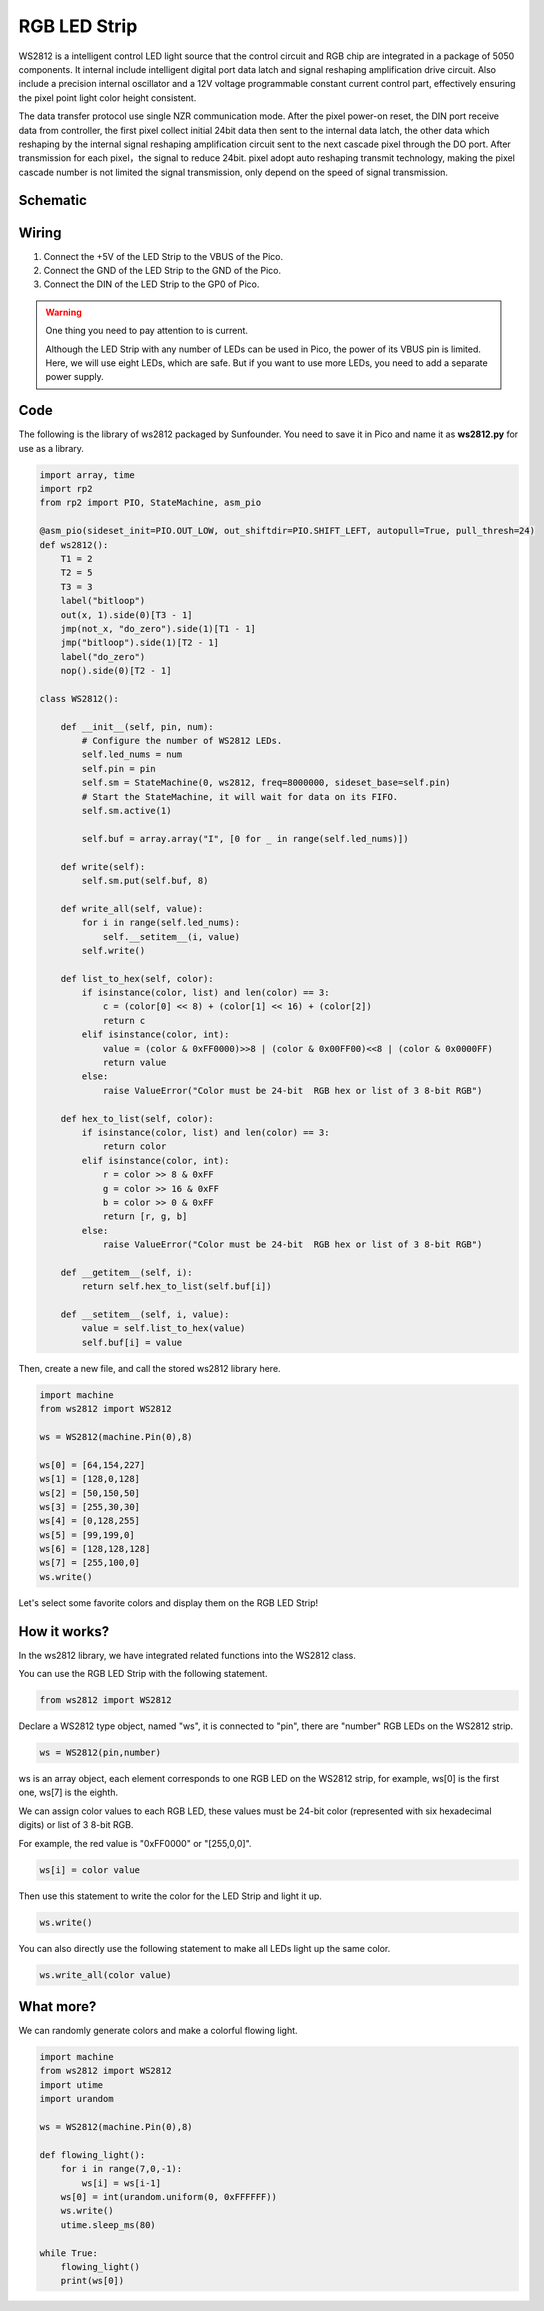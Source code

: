 RGB LED Strip
======================

WS2812 is a intelligent control LED light source that the control circuit and RGB chip are integrated in a package of 5050 components. It internal include intelligent digital port data latch and signal reshaping amplification drive circuit. Also include a precision internal oscillator and a 12V voltage programmable constant current control part, effectively ensuring the pixel point light color height consistent.

The data transfer protocol use single NZR communication mode. 
After the pixel power-on reset, the DIN port receive data from controller, the first pixel collect initial 24bit data then sent to the internal data latch, the other data which reshaping by the internal signal reshaping amplification circuit sent to the next cascade pixel through the DO port. After transmission for each pixel，the signal to reduce 24bit. 
pixel adopt auto reshaping transmit technology, making the pixel cascade number is not limited the signal transmission, only depend on the speed of signal transmission.

Schematic
-----------

.. image:: img/RGB_LED_Strip.png
  :width: 600

Wiring
----------------------------

.. image:: img/wiring_rgb_strip.png

1. Connect the +5V of the LED Strip to the VBUS of the Pico.
#. Connect the GND of the LED Strip to the GND of the Pico.
#. Connect the DIN of the LED Strip to the GP0 of Pico.

.. warning::
    One thing you need to pay attention to is current.

    Although the LED Strip with any number of LEDs can be used in Pico, the power of its VBUS pin is limited.
    Here, we will use eight LEDs, which are safe.
    But if you want to use more LEDs, you need to add a separate power supply.
    

Code
---------------------

The following is the library of ws2812 packaged by Sunfounder. You need to save it in Pico and name it as **ws2812.py** for use as a library.


.. code-block:: python

    import array, time
    import rp2
    from rp2 import PIO, StateMachine, asm_pio

    @asm_pio(sideset_init=PIO.OUT_LOW, out_shiftdir=PIO.SHIFT_LEFT, autopull=True, pull_thresh=24)
    def ws2812():
        T1 = 2
        T2 = 5
        T3 = 3
        label("bitloop")
        out(x, 1).side(0)[T3 - 1]
        jmp(not_x, "do_zero").side(1)[T1 - 1]
        jmp("bitloop").side(1)[T2 - 1]
        label("do_zero")
        nop().side(0)[T2 - 1]

    class WS2812():
        
        def __init__(self, pin, num):
            # Configure the number of WS2812 LEDs.
            self.led_nums = num
            self.pin = pin
            self.sm = StateMachine(0, ws2812, freq=8000000, sideset_base=self.pin)
            # Start the StateMachine, it will wait for data on its FIFO.
            self.sm.active(1)
            
            self.buf = array.array("I", [0 for _ in range(self.led_nums)])

        def write(self):
            self.sm.put(self.buf, 8)

        def write_all(self, value):
            for i in range(self.led_nums):
                self.__setitem__(i, value)
            self.write()

        def list_to_hex(self, color):
            if isinstance(color, list) and len(color) == 3:
                c = (color[0] << 8) + (color[1] << 16) + (color[2])
                return c
            elif isinstance(color, int):
                value = (color & 0xFF0000)>>8 | (color & 0x00FF00)<<8 | (color & 0x0000FF)
                return value
            else:
                raise ValueError("Color must be 24-bit  RGB hex or list of 3 8-bit RGB")

        def hex_to_list(self, color):
            if isinstance(color, list) and len(color) == 3:
                return color
            elif isinstance(color, int):
                r = color >> 8 & 0xFF
                g = color >> 16 & 0xFF
                b = color >> 0 & 0xFF
                return [r, g, b]
            else:
                raise ValueError("Color must be 24-bit  RGB hex or list of 3 8-bit RGB")

        def __getitem__(self, i):
            return self.hex_to_list(self.buf[i])

        def __setitem__(self, i, value):
            value = self.list_to_hex(value)
            self.buf[i] = value

Then, create a new file, and call the stored ws2812 library here.


.. code-block:: python

    import machine 
    from ws2812 import WS2812

    ws = WS2812(machine.Pin(0),8)

    ws[0] = [64,154,227]
    ws[1] = [128,0,128]
    ws[2] = [50,150,50]
    ws[3] = [255,30,30]
    ws[4] = [0,128,255]
    ws[5] = [99,199,0]
    ws[6] = [128,128,128]
    ws[7] = [255,100,0]
    ws.write()


Let's select some favorite colors and display them on the RGB LED Strip!

How it works?
--------------------------
In the ws2812 library, we have integrated related functions into the WS2812 class.

You can use the RGB LED Strip with the following statement.

.. code-block:: python

    from ws2812 import WS2812

Declare a WS2812 type object, named "ws", it is connected to "pin", there are "number" RGB LEDs on the WS2812 strip.

.. code-block:: python

    ws = WS2812(pin,number)

ws is an array object, each element corresponds to one RGB LED on the WS2812 strip, for example, ws[0] is the first one, ws[7] is the eighth.

We can assign color values to each RGB LED, these values must be 24-bit color (represented with six hexadecimal digits) or list of 3 8-bit RGB.

For example, the red value is "0xFF0000" or "[255,0,0]".

.. code-block:: python

    ws[i] = color value

Then use this statement to write the color for the LED Strip and light it up.

.. code-block:: python

    ws.write()


You can also directly use the following statement to make all LEDs light up the same color.

.. code-block:: python

    ws.write_all(color value)


What more?
--------------------------

We can randomly generate colors and make a colorful flowing light.

.. code-block:: python

    import machine 
    from ws2812 import WS2812
    import utime
    import urandom

    ws = WS2812(machine.Pin(0),8)

    def flowing_light():
        for i in range(7,0,-1):
            ws[i] = ws[i-1]
        ws[0] = int(urandom.uniform(0, 0xFFFFFF))  
        ws.write()
        utime.sleep_ms(80)

    while True:
        flowing_light()
        print(ws[0])